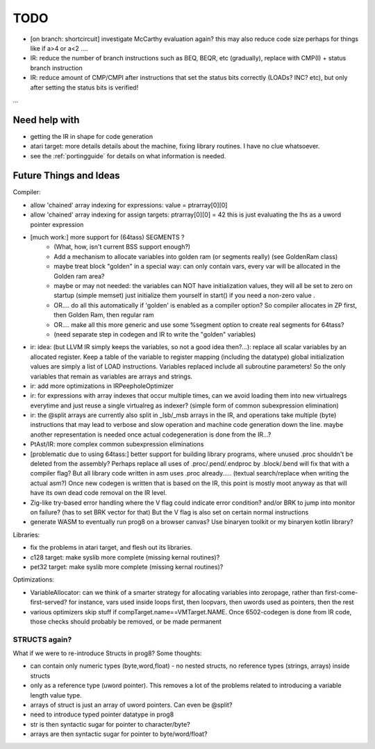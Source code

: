 TODO
====

- [on branch: shortcircuit] investigate McCarthy evaluation again? this may also reduce code size perhaps for things like if a>4 or a<2 ....
- IR: reduce the number of branch instructions such as BEQ, BEQR, etc (gradually), replace with CMP(I) + status branch instruction
- IR: reduce amount of CMP/CMPI after instructions that set the status bits correctly (LOADs? INC? etc), but only after setting the status bits is verified!

...


Need help with
^^^^^^^^^^^^^^
- getting the IR in shape for code generation
- atari target: more details details about the machine, fixing library routines. I have no clue whatsoever.
- see the :ref:`portingguide` for details on what information is needed.


Future Things and Ideas
^^^^^^^^^^^^^^^^^^^^^^^
Compiler:

- allow 'chained' array indexing for expressions:  value = ptrarray[0][0]
- allow 'chained' array indexing for assign targets:  ptrarray[0][0] = 42   this is just evaluating the lhs as a uword pointer expression

- [much work:] more support for (64tass) SEGMENTS ?
    - (What, how, isn't current BSS support enough?)
    - Add a mechanism to allocate variables into golden ram (or segments really) (see GoldenRam class)
    - maybe treat block "golden" in a special way: can only contain vars, every var will be allocated in the Golden ram area?
    - maybe or may not needed: the variables can NOT have initialization values, they will all be set to zero on startup (simple memset)
      just initialize them yourself in start() if you need a non-zero value .
    - OR.... do all this automatically if 'golden' is enabled as a compiler option? So compiler allocates in ZP first, then Golden Ram, then regular ram
    - OR.... make all this more generic and use some %segment option to create real segments for 64tass?
    - (need separate step in codegen and IR to write the "golden" variables)

- ir: idea: (but LLVM IR simply keeps the variables, so not a good idea then?...): replace all scalar variables by an allocated register. Keep a table of the variable to register mapping (including the datatype)
  global initialization values are simply a list of LOAD instructions.
  Variables replaced include all subroutine parameters!  So the only variables that remain as variables are arrays and strings.
- ir: add more optimizations in IRPeepholeOptimizer
- ir: for expressions with array indexes that occur multiple times, can we avoid loading them into new virtualregs everytime and just reuse a single virtualreg as indexer? (simple form of common subexpression elimination)
- ir: the @split arrays are currently also split in _lsb/_msb arrays in the IR, and operations take multiple (byte) instructions that may lead to verbose and slow operation and machine code generation down the line.
  maybe another representation is needed once actual codegeneration is done from the IR...?
- PtAst/IR: more complex common subexpression eliminations
- [problematic due to using 64tass:] better support for building library programs, where unused .proc shouldn't be deleted from the assembly?
  Perhaps replace all uses of .proc/.pend/.endproc by .block/.bend will fix that with a compiler flag?
  But all library code written in asm uses .proc already..... (textual search/replace when writing the actual asm?)
  Once new codegen is written that is based on the IR, this point is mostly moot anyway as that will have its own dead code removal on the IR level.
- Zig-like try-based error handling where the V flag could indicate error condition? and/or BRK to jump into monitor on failure? (has to set BRK vector for that) But the V flag is also set on certain normal instructions
- generate WASM to eventually run prog8 on a browser canvas? Use binaryen toolkit or my binaryen kotlin library?


Libraries:

- fix the problems in atari target, and flesh out its libraries.
- c128 target: make syslib more complete (missing kernal routines)?
- pet32 target: make syslib more complete (missing kernal routines)?


Optimizations:

- VariableAllocator: can we think of a smarter strategy for allocating variables into zeropage, rather than first-come-first-served?
  for instance, vars used inside loops first, then loopvars, then uwords used as pointers, then the rest
- various optimizers skip stuff if compTarget.name==VMTarget.NAME.  Once 6502-codegen is done from IR code,
  those checks should probably be removed, or be made permanent


STRUCTS again?
--------------

What if we were to re-introduce Structs in prog8? Some thoughts:

- can contain only numeric types (byte,word,float) - no nested structs, no reference types (strings, arrays) inside structs
- only as a reference type (uword pointer). This removes a lot of the problems related to introducing a variable length value type.
- arrays of struct is just an array of uword pointers. Can even be @split?
- need to introduce typed pointer datatype in prog8
- str is then syntactic sugar for pointer to character/byte?
- arrays are then syntactic sugar for pointer to byte/word/float?
